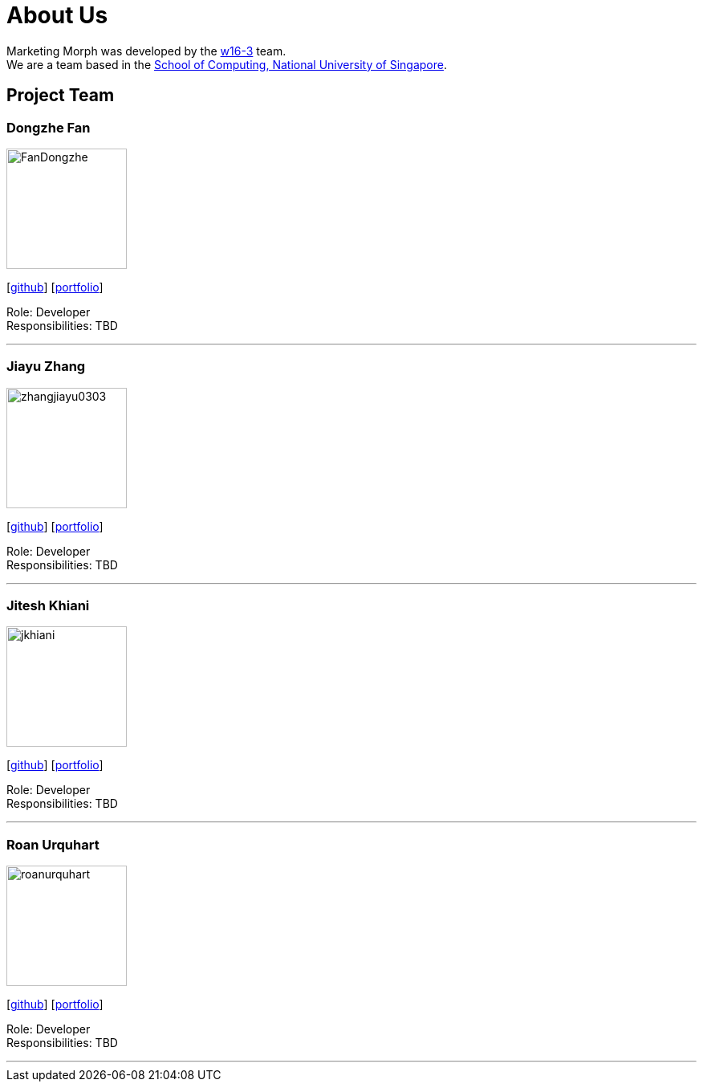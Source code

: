 = About Us
:site-section: AboutUs
:relfileprefix: team/
:imagesDir: images
:stylesDir: stylesheets

Marketing Morph was developed by the https://github.com/orgs/cs2103-ay1819s2-w16-3/teams/developers[w16-3] team. +
We are a team based in the http://www.comp.nus.edu.sg[School of Computing, National University of Singapore].

== Project Team

=== Dongzhe Fan
image::FanDongzhe.jpg[width="150", align="left"]
{empty}[http://github.com/yijinl[github]] [<<johndoe#, portfolio>>]

Role: Developer +
Responsibilities: TBD

'''

=== Jiayu Zhang
image::zhangjiayu0303.png[width="150", align="left"]
{empty}[http://github.com/ZhangJiayu0303[github]] [<<johndoe#, portfolio>>]

Role: Developer +
Responsibilities: TBD

'''

=== Jitesh Khiani
image::jkhiani.png[width="150", align="left"]
{empty}[https://github.com/jkhiani[github]] [<<johndoe#, portfolio>>]

Role: Developer +
Responsibilities: TBD

'''

=== Roan Urquhart
image::roanurquhart.png[width="150", align="left"]
{empty}[https://github.com/roanurquhart[github]] [<<johndoe#, portfolio>>]

Role: Developer +
Responsibilities: TBD

'''
